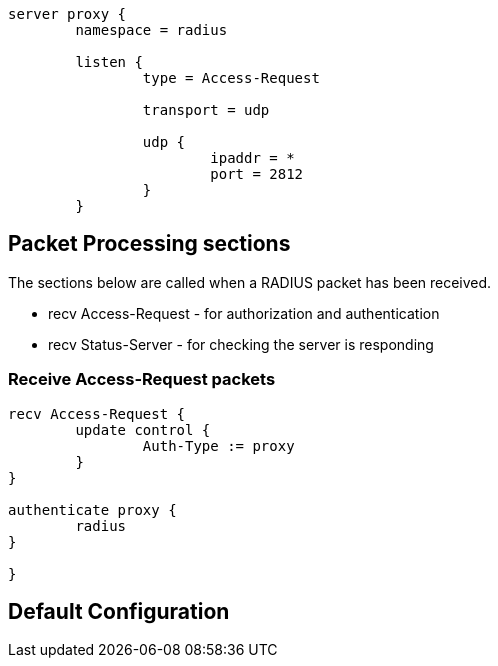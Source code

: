 ```
server proxy {
	namespace = radius

	listen {
		type = Access-Request

		transport = udp

		udp {
			ipaddr = *
			port = 2812
		}
	}

```

## Packet Processing sections

The sections below are called when a RADIUS packet has been
received.

  * recv Access-Request - for authorization and authentication
  * recv Status-Server  - for checking the server is responding



### Receive Access-Request packets

```
recv Access-Request {
	update control {
		Auth-Type := proxy
	}
}

authenticate proxy {
	radius
}

}
```

== Default Configuration

```
```

// Copyright (C) 2025 Network RADIUS SAS.  Licenced under CC-by-NC 4.0.
// This documentation was developed by Network RADIUS SAS.

